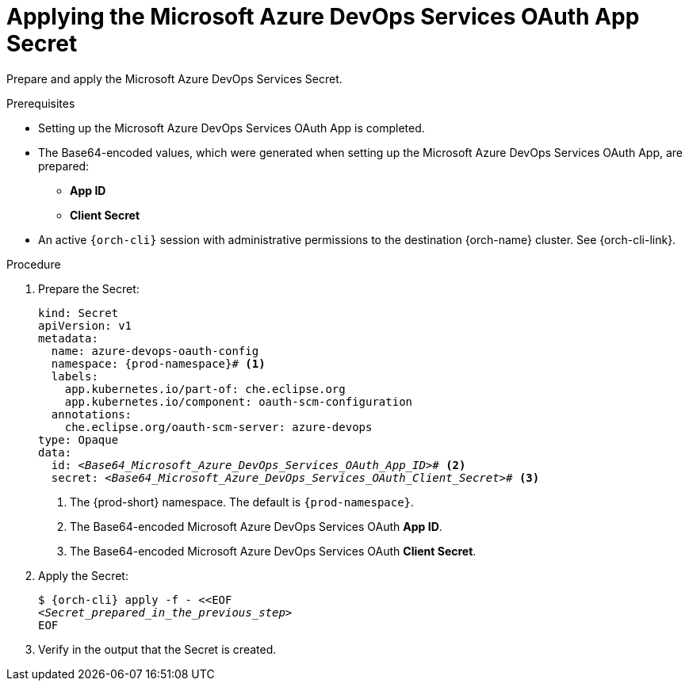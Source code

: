 :_content-type: PROCEDURE
:description: Applying the Microsoft Azure DevOps Services OAuth App Secret
:keywords: microsoft-azure-devops-services-oauth-app, apply, secret
:navtitle: Applying the Microsoft Azure DevOps Services OAuth App Secret
// :page-aliases:

[id="applying-the-microsoft-azure-devops-services-oauth-app-secret"]
= Applying the Microsoft Azure DevOps Services OAuth App Secret

Prepare and apply the Microsoft Azure DevOps Services Secret.

.Prerequisites

* Setting up the Microsoft Azure DevOps Services OAuth App is completed.

* The Base64-encoded values, which were generated when setting up the Microsoft Azure DevOps Services OAuth App, are prepared:
** *App ID*
** *Client Secret*

* An active `{orch-cli}` session with administrative permissions to the destination {orch-name} cluster. See {orch-cli-link}.

.Procedure

. Prepare the Secret:
+
[source,yaml,subs="+quotes,+attributes,+macros"]
----
kind: Secret
apiVersion: v1
metadata:
  name: azure-devops-oauth-config
  namespace: {prod-namespace}# <1>
  labels:
    app.kubernetes.io/part-of: che.eclipse.org
    app.kubernetes.io/component: oauth-scm-configuration
  annotations:
    che.eclipse.org/oauth-scm-server: azure-devops
type: Opaque
data:
  id: __<Base64_Microsoft_Azure_DevOps_Services_OAuth_App_ID>__# <2>
  secret: __<Base64_Microsoft_Azure_DevOps_Services_OAuth_Client_Secret>__# <3>
----
<1> The {prod-short} namespace. The default is `{prod-namespace}`.
<2> The Base64-encoded Microsoft Azure DevOps Services OAuth *App ID*.
<3> The Base64-encoded Microsoft Azure DevOps Services OAuth *Client Secret*.

. Apply the Secret:
+
[subs="+quotes,+attributes,+macros"]
----
$ {orch-cli} apply -f - <<EOF
__<Secret_prepared_in_the_previous_step>__
EOF
----

. Verify in the output that the Secret is created.
